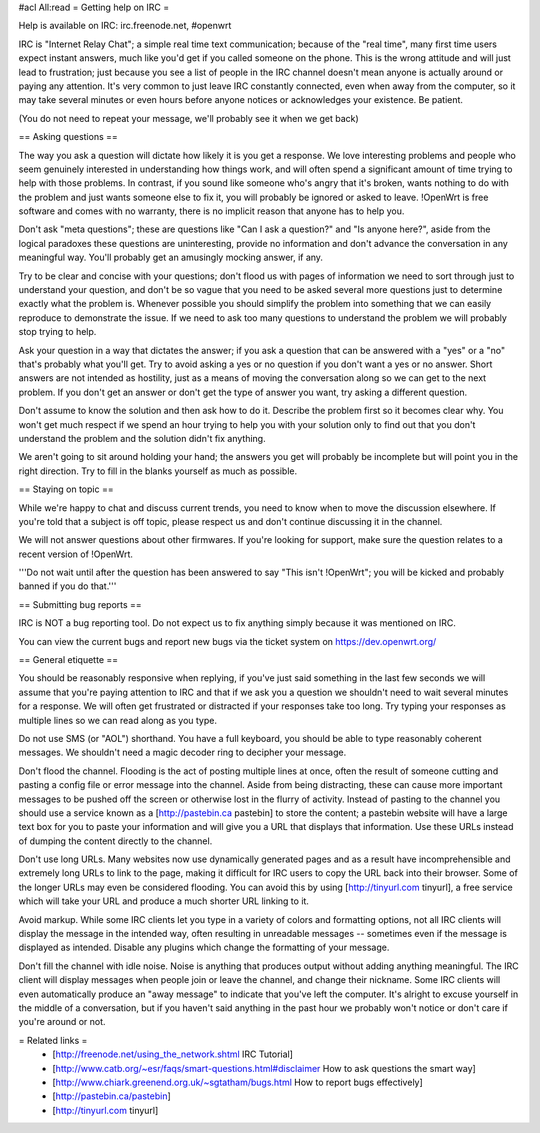 #acl All:read
= Getting help on IRC =

Help is available on IRC: irc.freenode.net, #openwrt

IRC is "Internet Relay Chat"; a simple real time text communication; because of the "real time", many first time users expect instant answers, much like you'd get if you called someone on the phone. This is the wrong attitude and will just lead to frustration; just because you see a list of people in the IRC channel doesn't mean anyone is actually around or paying any attention. It's very common to just leave IRC constantly connected, even when away from the computer, so it may take several minutes or even hours before anyone notices or acknowledges your existence. Be patient.

(You do not need to repeat your message, we'll probably see it when we get back)

== Asking questions ==

The way you ask a question will dictate how likely it is you get a response. We love interesting problems and people who seem genuinely interested in understanding how things work, and will often spend a significant amount of time trying to help with those problems. In contrast, if you sound like someone who's angry that it's broken, wants nothing to do with the problem and just wants someone else to fix it, you will probably be ignored or asked to leave. !OpenWrt is free software and comes with no warranty, there is no implicit reason that anyone has to help you.

Don't ask "meta questions"; these are questions like "Can I ask a question?" and "Is anyone here?", aside from the logical paradoxes these questions are uninteresting, provide no information and don't advance the conversation in any meaningful way. You'll probably get an amusingly mocking answer, if any.

Try to be clear and concise with your questions; don't flood us with pages of information we need to sort through just to understand your question, and don't be so vague that you need to be asked several more questions just to determine exactly what the problem is. Whenever possible you should simplify the problem into something that we can easily reproduce to demonstrate the issue. If we need to ask too many questions to understand the problem we will probably stop trying to help.

Ask your question in a way that dictates the answer; if you ask a question that can be answered with a "yes" or a "no" that's probably what you'll get. Try to avoid asking a yes or no question if you don't want a yes or no answer. Short answers are not intended as hostility, just as a means of moving the conversation along so we can get to the next problem. If you don't get an answer or don't get the type of answer you want, try asking a different question.

Don't assume to know the solution and then ask how to do it. Describe the problem first so it becomes clear why. You won't get much respect if we spend an hour trying to help you with your solution only to find out that you don't understand the problem and the solution didn't fix anything.

We aren't going to sit around holding your hand; the answers you get will probably be incomplete but will point you in the right direction. Try to fill in the blanks yourself as much as possible.

== Staying on topic ==

While we're happy to chat and discuss current trends, you need to know when to move the discussion elsewhere. If you're told that a subject is off topic, please respect us and don't continue discussing it in the channel.

We will not answer questions about other firmwares. If you're looking for support, make sure the question relates to a recent version of !OpenWrt.

'''Do not wait until after the question has been answered to say "This isn't !OpenWrt"; you will be kicked and probably banned if you do that.'''

== Submitting bug reports ==

IRC is NOT a bug reporting tool. Do not expect us to fix anything simply because it was mentioned on IRC.

You can view the current bugs and report new bugs via the ticket system on https://dev.openwrt.org/

== General etiquette ==

You should be reasonably responsive when replying, if you've just said something in the last few seconds we will assume that you're paying attention to IRC and that if we ask you a question we shouldn't need to wait several minutes for a response. We will often get frustrated or distracted if your responses take too long. Try typing your responses as multiple lines so we can read along as you type.

Do not use SMS (or "AOL") shorthand. You have a full keyboard, you should be able to type reasonably coherent messages. We shouldn't need a magic decoder ring to decipher your message.

Don't flood the channel. Flooding is the act of posting multiple lines at once, often the result of someone cutting and pasting a config file or error message into the channel. Aside from being distracting, these can cause more important messages to be pushed off the screen or otherwise lost in the flurry of activity. Instead of pasting to the channel you should use a service known as a [http://pastebin.ca pastebin] to store the content; a pastebin website will have a large text box for you to paste your information and will give you a URL that displays that information. Use these URLs instead of dumping the content directly to the channel.

Don't use long URLs. Many websites now use dynamically generated pages and as a result have incomprehensible and extremely long URLs to link to the page, making it difficult for IRC users to copy the URL back into their browser. Some of the longer URLs may even be considered flooding. You can avoid this by using [http://tinyurl.com tinyurl], a free service which will take your URL and produce a much shorter URL linking to it.

Avoid markup. While some IRC clients let you type in a variety of colors and formatting options, not all IRC clients will display the message in the intended way, often resulting in unreadable messages -- sometimes even if the message is displayed as intended. Disable any plugins which change the formatting of your message.

Don't fill the channel with idle noise. Noise is anything that produces output without adding anything meaningful. The IRC client will display messages when people join or leave the channel, and change their nickname. Some IRC clients will even automatically produce an "away message" to indicate that you've left the computer. It's alright to excuse yourself in the middle of a conversation, but if you haven't said anything in the past hour we probably won't notice or don't care if you're around or not.

= Related links =
 * [http://freenode.net/using_the_network.shtml IRC Tutorial]
 * [http://www.catb.org/~esr/faqs/smart-questions.html#disclaimer How to ask questions the smart way]
 * [http://www.chiark.greenend.org.uk/~sgtatham/bugs.html How to report bugs effectively]
 * [http://pastebin.ca/pastebin]
 * [http://tinyurl.com tinyurl]
